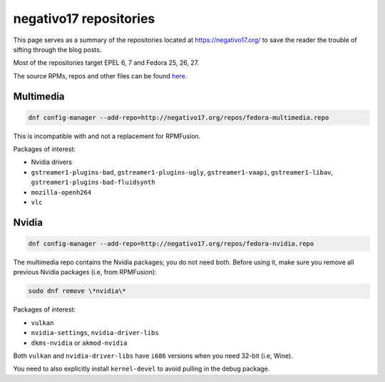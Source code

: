 negativo17 repositories
^^^^^^^^^^^^^^^^^^^^^^^

This page serves as a summary of the repositories located at `https://negativo17.org/ <https://negativo17.org/>`_ to save the reader the trouble of sifting through the blog posts.

Most of the repositories target EPEL 6, 7 and Fedora 25, 26, 27.

The source RPMs, repos and other files can be found `here <https://negativo17.org/repos/>`_.

Multimedia
----------

.. code-block:: bash

   dnf config-manager --add-repo=http://negativo17.org/repos/fedora-multimedia.repo

This is incompatible with and not a replacement for RPMFusion.

Packages of interest:

- Nvidia drivers
- ``gstreamer1-plugins-bad``, ``gstreamer1-plugins-ugly``, ``gstreamer1-vaapi``, ``gstreamer1-libav``, ``gstreamer1-plugins-bad-fluidsynth``
- ``mozilla-openh264``
- ``vlc`` 

Nvidia
------

.. code-block:: bash

   dnf config-manager --add-repo=http://negativo17.org/repos/fedora-nvidia.repo

The multimedia repo contains the Nvidia packages; you do not need both. Before using it, make sure you remove all previous Nvidia packages (i.e, from RPMFusion):

.. code-block:: bash

   sudo dnf remove \*nvidia\*

Packages of interest:

- ``vulkan``
- ``nvidia-settings``, ``nvidia-driver-libs``
- ``dkms-nvidia`` or ``akmod-nvidia``

Both ``vulkan`` and ``nvidia-driver-libs`` have ``i686`` versions when you need 32-bit (i.e, Wine).

You need to also explicitly install ``kernel-devel`` to avoid pulling in the debug package.
